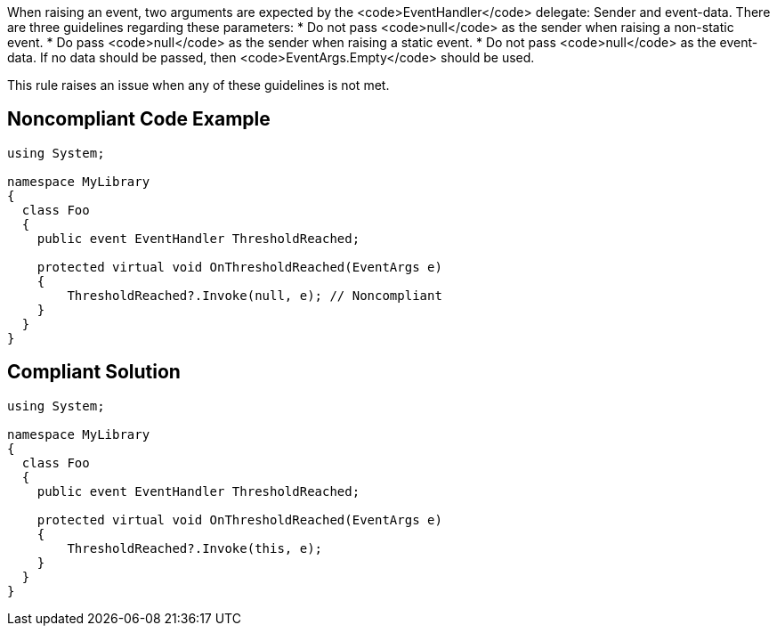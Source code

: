 When raising an event, two arguments are expected by the <code>EventHandler</code> delegate: Sender and event-data. There are three guidelines regarding these parameters:
* Do not pass <code>null</code> as the sender when raising a non-static event.
* Do pass <code>null</code> as the sender when raising a static event.
* Do not pass <code>null</code> as the event-data. If no data should be passed, then <code>EventArgs.Empty</code> should be used.

This rule raises an issue when any of these guidelines is not met.


== Noncompliant Code Example

----
using System;

namespace MyLibrary
{
  class Foo
  {
    public event EventHandler ThresholdReached;

    protected virtual void OnThresholdReached(EventArgs e)
    {
        ThresholdReached?.Invoke(null, e); // Noncompliant
    }
  }
}
----


== Compliant Solution

----
using System;

namespace MyLibrary
{
  class Foo
  {
    public event EventHandler ThresholdReached;

    protected virtual void OnThresholdReached(EventArgs e)
    {
        ThresholdReached?.Invoke(this, e);
    }
  }
}
----


